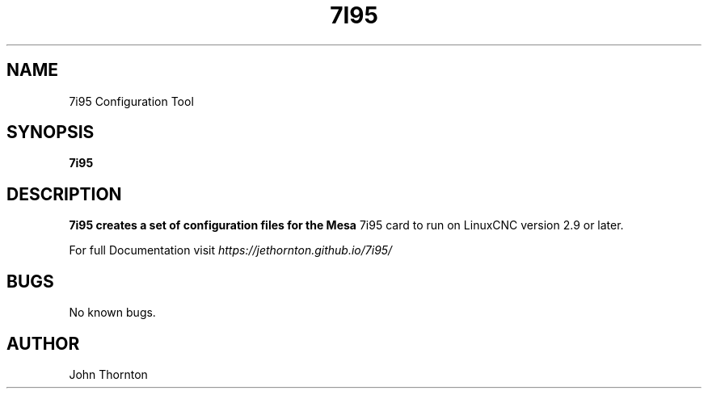 .TH 7I95 1 "APRIL 2021" LinuxCNC "Configuration Tool"
.SH NAME
7i95 Configuration Tool
.SH SYNOPSIS
.B 7i95
.SH DESCRIPTION
.B 7i95 creates a set of configuration files for the Mesa
7i95 card to run on LinuxCNC version 2.9 or later.
.PP
For full Documentation visit 
.I https://jethornton.github.io/7i95/
.SH BUGS
No known bugs.
.SH AUTHOR
John Thornton

